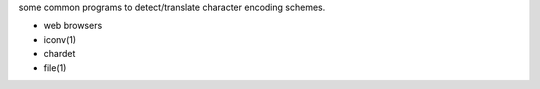 some common programs to detect/translate character encoding schemes.

- web browsers

- iconv(1)

- chardet

- file(1)
